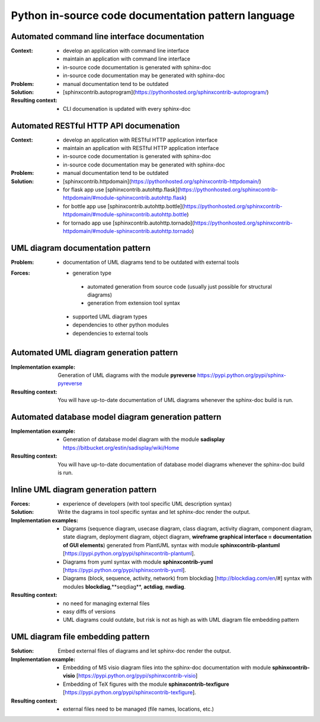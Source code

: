 ﻿.. _python_in-source_code_documentation_pattern_language:

****************************************************
Python in-source code documentation pattern language
****************************************************

Automated command line interface documentation
==============================================

:Context:
 - develop an application with command line interface
 - maintain an application with command line interface
 - in-source code documentation is generated with sphinx-doc
 - in-source code documentation may be generated with sphinx-doc

:Problem:
 - manual documentation tend to be outdated

:Solution:
 - [sphinxcontrib.autoprogram](https://pythonhosted.org/sphinxcontrib-autoprogram/)

:Resulting context:
 - CLI documenation is updated with every sphinx-doc

Automated RESTful HTTP API documenation
=======================================

:Context:
 - develop an application with RESTful HTTP application interface
 - maintain an application with RESTful HTTP application interface
 - in-source code documentation is generated with sphinx-doc
 - in-source code documentation may be generated with sphinx-doc

:Problem:
 - manual documentation tend to be outdated

:Solution:
 - [sphinxcontrib.httpdomain](https://pythonhosted.org/sphinxcontrib-httpdomain/)
 - for flask app use [sphinxcontrib.autohttp.flask](https://pythonhosted.org/sphinxcontrib-httpdomain/#module-sphinxcontrib.autohttp.flask)
 - for bottle app use [sphinxcontrib.autohttp.bottle](https://pythonhosted.org/sphinxcontrib-httpdomain/#module-sphinxcontrib.autohttp.bottle)
 - for tornado app use [sphinxcontrib.autohttp.tornado](https://pythonhosted.org/sphinxcontrib-httpdomain/#module-sphinxcontrib.autohttp.tornado)

UML diagram documentation pattern
=================================

:Problem:
 - documentation of UML diagrams tend to be outdated with external tools

:Forces:
 - generation type

  - automated generation from source code (usually just possible for structural diagrams)
  - generation from extension tool syntax

 - supported UML diagram types
 - dependencies to other python modules
 - dependencies to external tools

Automated UML diagram generation pattern
========================================

:Implementation example:
 Generation of UML diagrams with the module
 **pyreverse** https://pypi.python.org/pypi/sphinx-pyreverse

:Resulting context:
 You will have up-to-date documentation of UML diagrams whenever the sphinx-doc
 build is run.

Automated database model diagram generation pattern
===================================================

:Implementation example:
 - Generation of database model diagram with the module **sadisplay**
   https://bitbucket.org/estin/sadisplay/wiki/Home

:Resulting context:
 You will have up-to-date documentation of database model diagrams whenever the
 sphinx-doc build is run.

Inline UML diagram generation pattern
=====================================

:Forces:
 - experience of developers (with tool specific UML description syntax)

:Solution:
 Write the dagrams in tool specific syntax and let sphinx-doc render the output.

:Implementation examples:
 - Diagrams (sequence diagram, usecase diagram, class diagram, activity diagram,
   component diagram, state diagram, deployment diagram, object diagram,
   **wireframe graphical interface = documentation of GUI elements**) generated
   from PlantUML syntax with module **sphinxcontrib-plantuml**
   [https://pypi.python.org/pypi/sphinxcontrib-plantuml].
 - Diagrams from yuml syntax with module **sphinxcontrib-yuml**
   [https://pypi.python.org/pypi/sphinxcontrib-yuml].
 - Diagrams (block, sequence, activity, network) from blockdiag
   [http://blockdiag.com/en/#] syntax with modules **blockdiag**,**seqdiag**,
   **actdiag**, **nwdiag**.

:Resulting context:
 - no need for managing external files
 - easy diffs of versions
 - UML diagrams could outdate, but risk is not as high as with UML diagram file
   embedding pattern

UML diagram file embedding pattern
==================================

:Solution:
 Embed external files of diagrams and let sphinx-doc render the output.

:Implementation example:
 - Embedding of MS visio diagram files into the sphinx-doc documentation with module
   **sphinxcontrib-visio** [https://pypi.python.org/pypi/sphinxcontrib-visio]
 - Embedding of TeX figures with the module **sphinxcontrib-texfigure**
   [https://pypi.python.org/pypi/sphinxcontrib-texfigure].

:Resulting context:
 - external files need to be managed (file names, locations, etc.)


